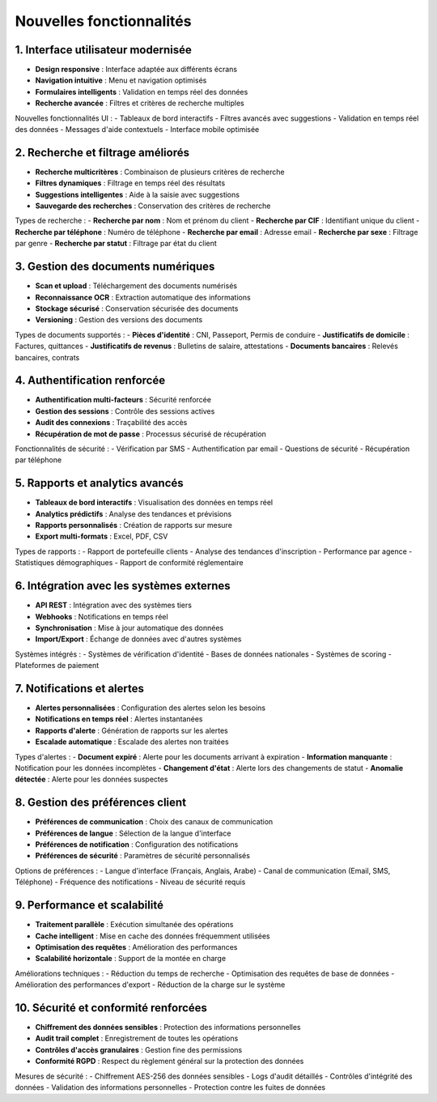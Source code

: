 Nouvelles fonctionnalités
=========================

1. Interface utilisateur modernisée
------------------------------------
- **Design responsive** : Interface adaptée aux différents écrans
- **Navigation intuitive** : Menu et navigation optimisés
- **Formulaires intelligents** : Validation en temps réel des données
- **Recherche avancée** : Filtres et critères de recherche multiples

Nouvelles fonctionnalités UI :
- Tableaux de bord interactifs
- Filtres avancés avec suggestions
- Validation en temps réel des données
- Messages d'aide contextuels
- Interface mobile optimisée

2. Recherche et filtrage améliorés
-----------------------------------
- **Recherche multicritères** : Combinaison de plusieurs critères de recherche
- **Filtres dynamiques** : Filtrage en temps réel des résultats
- **Suggestions intelligentes** : Aide à la saisie avec suggestions
- **Sauvegarde des recherches** : Conservation des critères de recherche

Types de recherche :
- **Recherche par nom** : Nom et prénom du client
- **Recherche par CIF** : Identifiant unique du client
- **Recherche par téléphone** : Numéro de téléphone
- **Recherche par email** : Adresse email
- **Recherche par sexe** : Filtrage par genre
- **Recherche par statut** : Filtrage par état du client

3. Gestion des documents numériques
------------------------------------
- **Scan et upload** : Téléchargement des documents numérisés
- **Reconnaissance OCR** : Extraction automatique des informations
- **Stockage sécurisé** : Conservation sécurisée des documents
- **Versioning** : Gestion des versions des documents

Types de documents supportés :
- **Pièces d'identité** : CNI, Passeport, Permis de conduire
- **Justificatifs de domicile** : Factures, quittances
- **Justificatifs de revenus** : Bulletins de salaire, attestations
- **Documents bancaires** : Relevés bancaires, contrats

4. Authentification renforcée
------------------------------
- **Authentification multi-facteurs** : Sécurité renforcée
- **Gestion des sessions** : Contrôle des sessions actives
- **Audit des connexions** : Traçabilité des accès
- **Récupération de mot de passe** : Processus sécurisé de récupération

Fonctionnalités de sécurité :
- Vérification par SMS
- Authentification par email
- Questions de sécurité
- Récupération par téléphone

5. Rapports et analytics avancés
---------------------------------
- **Tableaux de bord interactifs** : Visualisation des données en temps réel
- **Analytics prédictifs** : Analyse des tendances et prévisions
- **Rapports personnalisés** : Création de rapports sur mesure
- **Export multi-formats** : Excel, PDF, CSV

Types de rapports :
- Rapport de portefeuille clients
- Analyse des tendances d'inscription
- Performance par agence
- Statistiques démographiques
- Rapport de conformité réglementaire

6. Intégration avec les systèmes externes
------------------------------------------
- **API REST** : Intégration avec des systèmes tiers
- **Webhooks** : Notifications en temps réel
- **Synchronisation** : Mise à jour automatique des données
- **Import/Export** : Échange de données avec d'autres systèmes

Systèmes intégrés :
- Systèmes de vérification d'identité
- Bases de données nationales
- Systèmes de scoring
- Plateformes de paiement

7. Notifications et alertes
-----------------------------
- **Alertes personnalisées** : Configuration des alertes selon les besoins
- **Notifications en temps réel** : Alertes instantanées
- **Rapports d'alerte** : Génération de rapports sur les alertes
- **Escalade automatique** : Escalade des alertes non traitées

Types d'alertes :
- **Document expiré** : Alerte pour les documents arrivant à expiration
- **Information manquante** : Notification pour les données incomplètes
- **Changement d'état** : Alerte lors des changements de statut
- **Anomalie détectée** : Alerte pour les données suspectes

8. Gestion des préférences client
----------------------------------
- **Préférences de communication** : Choix des canaux de communication
- **Préférences de langue** : Sélection de la langue d'interface
- **Préférences de notification** : Configuration des notifications
- **Préférences de sécurité** : Paramètres de sécurité personnalisés

Options de préférences :
- Langue d'interface (Français, Anglais, Arabe)
- Canal de communication (Email, SMS, Téléphone)
- Fréquence des notifications
- Niveau de sécurité requis

9. Performance et scalabilité
-------------------------------
- **Traitement parallèle** : Exécution simultanée des opérations
- **Cache intelligent** : Mise en cache des données fréquemment utilisées
- **Optimisation des requêtes** : Amélioration des performances
- **Scalabilité horizontale** : Support de la montée en charge

Améliorations techniques :
- Réduction du temps de recherche
- Optimisation des requêtes de base de données
- Amélioration des performances d'export
- Réduction de la charge sur le système

10. Sécurité et conformité renforcées
--------------------------------------
- **Chiffrement des données sensibles** : Protection des informations personnelles
- **Audit trail complet** : Enregistrement de toutes les opérations
- **Contrôles d'accès granulaires** : Gestion fine des permissions
- **Conformité RGPD** : Respect du règlement général sur la protection des données

Mesures de sécurité :
- Chiffrement AES-256 des données sensibles
- Logs d'audit détaillés
- Contrôles d'intégrité des données
- Validation des informations personnelles
- Protection contre les fuites de données

